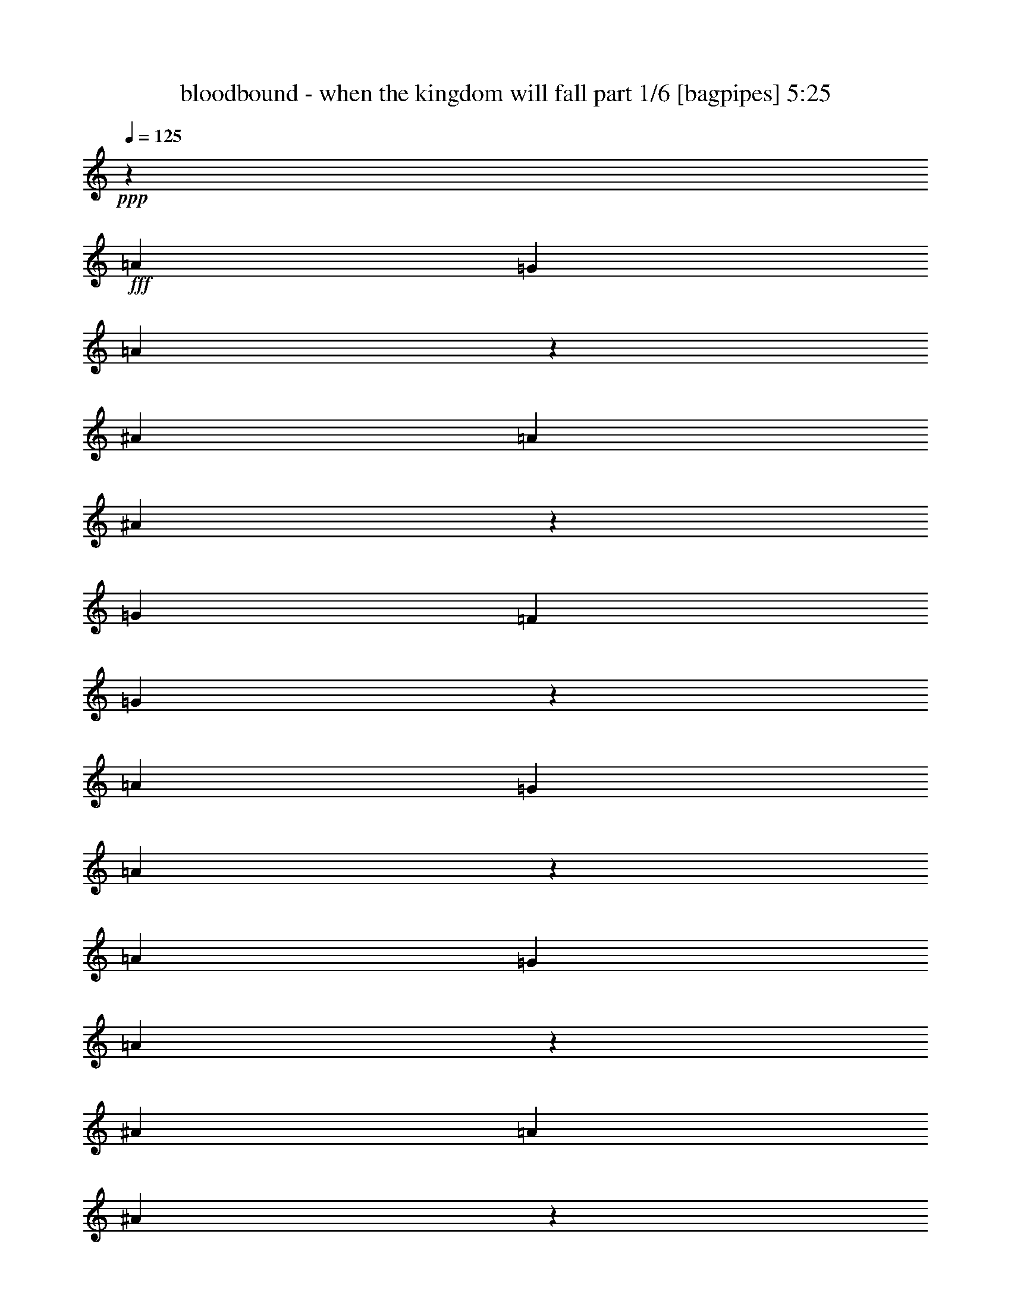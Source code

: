 % Produced with Bruzo's Transcoding Environment
% Transcribed by  Bruzo

X:1
T:  bloodbound - when the kingdom will fall part 1/6 [bagpipes] 5:25
Z: Transcribed with BruTE 64
L: 1/4
Q: 125
K: C
+ppp+
z1701/544
+fff+
[=A3439/9520]
[=G3141/9520]
[=A371/544]
z381/544
[^A3439/9520]
[=A6877/19040]
[^A191/272]
z185/272
[=G6283/19040]
[=F6877/19040]
[=G47/68]
z47/68
[=A3439/9520]
[=G3141/9520]
[=A185/272]
z1903/544
[=A3439/9520]
[=G3141/9520]
[=A373/544]
z379/544
[^A3439/9520]
[=A3141/9520]
[^A401/544]
z23/34
[=G6283/19040]
[=F6877/19040]
[=G375/136]
z1901/544
[=A6283/19040]
[=G6877/19040]
[=A375/544]
z377/544
[^A3439/9520]
[=A3141/9520]
[^A369/544]
z25/34
[=G6283/19040]
[=F6877/19040]
[=G95/136]
z93/136
[=A6283/19040]
[=G6877/19040]
[=A47/68]
[=F3439/9520]
[=E3141/9520]
[=F47/68]
[=G3439/9520]
[=F3141/9520]
[=G25/34]
z369/544
[=A6283/19040]
[=G6877/19040]
[=A377/544]
z375/544
[^A3439/9520]
[=A3141/9520]
[^A371/544]
z381/544
[=G3439/9520]
[=F6877/19040]
[=G47/17]
z8
z8
z8
z8
z8
z8
z8
z8
z55/8
[=D47/68]
[=F3439/9520]
[=E9721/9520]
[=C575/272]
z747/544
[=D47/68]
[=F3439/9520]
[=G9721/9520]
[=F3439/9520]
[=E20037/19040]
[=F6283/19040]
[=D20177/19040]
z93/136
[=D47/68]
[=E3439/9520]
[=F9721/9520]
[=C47/34]
[=D393/544]
[=D1503/544]
z1137/272
[=F47/68]
[=F6283/19040]
[=E20037/19040]
[=F35/17]
z777/544
[=A47/68]
[=A6283/19040]
[=G20037/19040]
[=F3439/9520]
[=E9721/9520]
[=F3439/9520]
[=D13177/19040]
z143/136
[=D47/68]
[=E6283/19040]
[=F20037/19040]
[=E47/34]
[=F47/68]
[=F381/136]
z1125/544
[=E3439/9520]
[=E3141/9520]
[=F47/68]
[=F3439/9520]
[=F20037/19040]
[=E6283/19040]
[=F6877/19040]
[=G6283/19040]
[=F6877/19040]
[=G47/34]
[=D3439/9520]
[=D3141/9520]
[=E47/68]
[=E3439/9520]
[=F20037/19040]
[=E47/68]
[=D141/68]
[=D3439/9520]
[=E3141/9520]
[=F47/68]
[=E3439/9520]
[=D20317/19040]
z23/34
[=F47/68]
[=E6283/19040]
[=D20037/19040]
[=F47/68]
[=A569/136]
z1125/544
[=A3439/9520]
[=G3141/9520]
[=A369/544]
z25/34
[^A6283/19040]
[=A6877/19040]
[^A95/136]
z93/136
[=G6283/19040]
[=F6877/19040]
[=G11/16]
z189/272
[=A3439/9520]
[=G3141/9520]
[=A23/34]
z1905/544
[=A3439/9520]
[=G3141/9520]
[=A371/544]
z381/544
[^A3439/9520]
[=A6877/19040]
[^A191/272]
z185/272
[=G6283/19040]
[=F6877/19040]
[=G749/272]
z1903/544
[=A3439/9520]
[=G3141/9520]
[=A373/544]
z379/544
[^A3439/9520]
[=A3141/9520]
[^A401/544]
z23/34
[=G6283/19040]
[=F6877/19040]
[=G189/272]
z11/16
[=A3439/9520]
[=G3141/9520]
[=A47/68]
[=F3439/9520]
[=E3141/9520]
[=F47/68]
[=G3439/9520]
[=F6877/19040]
[=G381/544]
z371/544
[=A6283/19040]
[=G6877/19040]
[=A375/544]
z377/544
[^A3439/9520]
[=A3141/9520]
[^A369/544]
z25/34
[=G6283/19040]
[=F6877/19040]
[=G751/272]
z565/272
[=E3439/9520]
[=E6877/19040]
[=F47/34]
[=F47/34]
[=F47/34]
[=D769/544]
[=E47/17]
z47/68
[=A3439/9520]
[=A3141/9520]
[=A47/68]
[=G3439/9520]
[=F3141/9520]
[=A387/272]
z61/8
[=F3439/9520]
[=G3141/9520]
[=A47/68]
[=G3439/9520]
[=F3141/9520]
[=D381/136]
z8
z463/272
[=D393/544]
[=F6283/19040]
[=E20037/19040]
[=C1125/544]
z755/544
[=D393/544]
[=F6283/19040]
[=G20037/19040]
[=F6283/19040]
[=E20037/19040]
[=F3439/9520]
[=D1669/2380]
z275/272
[=D47/68]
[=E3439/9520]
[=F20037/19040]
[=C47/34]
[=D47/68]
[=D1529/544]
z281/68
[=F47/68]
[=F3439/9520]
[=E20037/19040]
[=F1129/544]
z751/544
[=A47/68]
[=A3439/9520]
[=G20037/19040]
[=F6283/19040]
[=E20037/19040]
[=F6283/19040]
[=D12897/19040]
z145/136
[=D47/68]
[=E3439/9520]
[=F9721/9520]
[=E769/544]
[=F47/68]
[=F1499/544]
z575/272
[=E6283/19040]
[=E6877/19040]
[=F47/68]
[=F6283/19040]
[=F20037/19040]
[=E3439/9520]
[=F3141/9520]
[=G3439/9520]
[=F3141/9520]
[=G769/544]
[=D6283/19040]
[=D6877/19040]
[=E47/68]
[=E6283/19040]
[=F20037/19040]
[=E47/68]
[=D1145/544]
[=D6283/19040]
[=E6877/19040]
[=F47/68]
[=E6283/19040]
[=D20037/19040]
z47/68
[=F47/68]
[=E3439/9520]
[=D9721/9520]
[=F393/544]
[=A2251/544]
z575/272
[=A6283/19040]
[=G6877/19040]
[=A189/272]
z11/16
[^A3439/9520]
[=A3141/9520]
[^A93/136]
z95/136
[=G3439/9520]
[=F3141/9520]
[=G25/34]
z369/544
[=A6283/19040]
[=G6877/19040]
[=A377/544]
z237/68
[=A6283/19040]
[=G6877/19040]
[=A95/136]
z93/136
[^A6283/19040]
[=A6877/19040]
[^A11/16]
z189/272
[=G3439/9520]
[=F3141/9520]
[=G381/136]
z1877/544
[=A3439/9520]
[=G6877/19040]
[=A191/272]
z185/272
[^A6283/19040]
[=A6877/19040]
[^A47/68]
z47/68
[=G3439/9520]
[=F3141/9520]
[=G185/272]
z191/272
[=A3439/9520]
[=G6877/19040]
[=A47/68]
[=F6283/19040]
[=E6877/19040]
[=F47/68]
[=G3439/9520]
[=F3141/9520]
[=G373/544]
z379/544
[=A3439/9520]
[=G3141/9520]
[=A401/544]
z23/34
[^A6283/19040]
[=A6877/19040]
[^A189/272]
z11/16
[=G3439/9520]
[=F3141/9520]
[=G191/68]
z1121/544
[=E3439/9520]
[=E3141/9520]
[=F47/34]
[=F769/544]
[=F47/34]
[=D47/34]
[=E11/4]
z401/544
[=A6283/19040]
[=A6877/19040]
[=A47/68]
[=G6283/19040]
[=F6877/19040]
[=A749/544]
z1039/136
[=F3439/9520]
[=G6877/19040]
[=A47/68]
[=G6283/19040]
[=F6877/19040]
[=D1499/544]
z8
z8
z8
z8
z8
z8
z3767/544
[=G6283/19040]
[=A6877/19040]
[^A19443/19040]
[=A20037/19040]
[=G47/68]
[=A507/544]
[^A507/544]
[=A507/544]
[=G751/272]
z565/272
[=G3439/9520]
[=A6877/19040]
[^A19443/19040]
[=A20037/19040]
[=G47/68]
[=A1521/544]
[=G47/17]
z141/68
[=G3439/9520]
[=A3141/9520]
[^A10019/9520]
[=c20037/19040]
[^A47/68]
[=A507/544]
[^A507/544]
[=A245/272]
[=G507/544]
[=F507/544]
[=E507/544]
[=D47/17]
[^A769/544]
[=A47/34]
[=G2281/544]
z35/17
[=A6283/19040]
[=G6877/19040]
[=A11/16]
z189/272
[^A3439/9520]
[=A3141/9520]
[^A23/34]
z401/544
[=G6283/19040]
[=F6877/19040]
[=G379/544]
z373/544
[=A3439/9520]
[=G3141/9520]
[=A373/544]
z475/136
[=A6283/19040]
[=G6877/19040]
[=A47/68]
z47/68
[^A3439/9520]
[=A3141/9520]
[^A185/272]
z191/272
[=G3439/9520]
[=F6877/19040]
[=G1503/544]
z949/272
[=A6283/19040]
[=G6877/19040]
[=A189/272]
z11/16
[^A3439/9520]
[=A3141/9520]
[^A93/136]
z95/136
[=G3439/9520]
[=F3141/9520]
[=G25/34]
z369/544
[=A6283/19040]
[=G6877/19040]
[=A47/68]
[=F3439/9520]
[=E3141/9520]
[=F47/68]
[=G3439/9520]
[=F3141/9520]
[=G369/544]
z25/34
[=A6283/19040]
[=G6877/19040]
[=A95/136]
z93/136
[^A6283/19040]
[=A6877/19040]
[^A11/16]
z189/272
[=G3439/9520]
[=F3141/9520]
[=G381/136]
z1877/544
[=A3439/9520]
[=G6877/19040]
[=A191/272]
z185/272
[^A6283/19040]
[=A6877/19040]
[^A47/68]
z47/68
[=G3439/9520]
[=F3141/9520]
[=G185/272]
z191/272
[=A3439/9520]
[=G6877/19040]
[=A381/544]
z1875/544
[=A3439/9520]
[=G3141/9520]
[=A401/544]
z23/34
[^A6283/19040]
[=A6877/19040]
[^A189/272]
z11/16
[=G3439/9520]
[=F3141/9520]
[=G191/68]
z1873/544
[=A3439/9520]
[=G3141/9520]
[=A369/544]
z25/34
[^A6283/19040]
[=A6877/19040]
[^A95/136]
z93/136
[=G6283/19040]
[=F6877/19040]
[=G11/16]
z189/272
[=A3439/9520]
[=G3141/9520]
[=A47/68]
[=F3439/9520]
[=E6877/19040]
[=F47/68]
[=G6283/19040]
[=F6877/19040]
[=G377/544]
z375/544
[=A3439/9520]
[=G3141/9520]
[=A371/544]
z381/544
[^A3439/9520]
[=A6877/19040]
[^A191/272]
z185/272
[=G6283/19040]
[=F6877/19040]
[=G749/272]
z1151/544
[=E6283/19040]
[=E6877/19040]
[=F47/34]
[=F47/34]
[=F769/544]
[=A47/34]
[=G375/136]
z1149/544
[=E6283/19040]
[=E6877/19040]
[=F47/34]
[=F47/34]
[=F47/34]
[=D769/544]
[=E751/272]
z189/272
[=F3439/9520]
[=G3141/9520]
[=A47/68]
[=G3439/9520]
[=F6877/19040]
[=D1503/544]
z1701/272
[=F3439/9520]
[=G3141/9520]
[=A47/68]
[=G3439/9520]
[=G3141/9520]
[=A1509/272]
z8
z8
z8
z8
z8
z8
z8
z8
z1

X:2
T:  bloodbound - when the kingdom will fall part 2/6 [horn] 5:25
Z: Transcribed with BruTE 64
L: 1/4
Q: 125
K: C
+ppp+
z1701/544
+ff+
[=A3439/9520]
[=G3141/9520]
[=A371/544]
z381/544
[^A3439/9520]
[=A6877/19040]
[^A191/272]
z185/272
[=G6283/19040]
[=F6877/19040]
[=G47/68]
z47/68
[=A3439/9520]
[=G3141/9520]
[=A185/272]
z1903/544
[=A3439/9520]
[=G3141/9520]
[=A373/544]
z379/544
[^A3439/9520]
[=A3141/9520]
[^A401/544]
z23/34
[=G6283/19040]
[=F6877/19040]
[=G375/136]
z1901/544
[=A6283/19040]
[=G6877/19040]
[=A375/544]
z377/544
[^A3439/9520]
[=A3141/9520]
[^A369/544]
z25/34
[=G6283/19040]
[=F6877/19040]
[=G95/136]
z93/136
[=A6283/19040]
[=G6877/19040]
[=A47/68]
[=F3439/9520]
[=E3141/9520]
[=F47/68]
[=G3439/9520]
[=F3141/9520]
[=G25/34]
z369/544
[=A6283/19040]
[=G6877/19040]
[=A377/544]
z375/544
[^A3439/9520]
[=A3141/9520]
[^A371/544]
z381/544
[=G3439/9520]
[=F6877/19040]
[=G47/17]
z47/17
[=D393/544]
[=A6283/19040]
[=G6877/19040]
[=A47/68]
[=D47/68]
[^A3439/9520]
[=A3141/9520]
[^A47/68]
[=D47/68]
[=G3439/9520]
[=F3141/9520]
[=G393/544]
[=D47/68]
[=A6283/19040]
[=G6877/19040]
[=A47/68]
[=F6283/19040]
[=E6877/19040]
[=F47/68]
[=G3439/9520]
[=F3141/9520]
[=G47/68]
[=D47/68]
[=A3439/9520]
[=G6877/19040]
[=A47/68]
[=D47/68]
[^A6283/19040]
[=A6877/19040]
[^A47/68]
[=D47/68]
[=G3439/9520]
[=F3141/9520]
[=G1521/544]
[=A47/34]
[=G47/34]
[=D47/68]
[=A3439/9520]
[=G3141/9520]
[=A393/544]
[=D47/68]
[^A6283/19040]
[=A6877/19040]
[^A47/68]
[=D47/68]
[=G3439/9520]
[=F3141/9520]
[=G47/68]
[=D47/68]
[=A3439/9520]
[=G6877/19040]
[=A47/68]
[=F6283/19040]
[=E6877/19040]
[=F47/68]
[=G6283/19040]
[=F6877/19040]
[=G47/68]
[=D47/68]
[=A3439/9520]
[=G3141/9520]
[=A47/68]
[=D393/544]
[^A6283/19040]
[=A6877/19040]
[^A47/68]
[=D47/68]
[=G3439/9520]
[=F3141/9520]
[=G1529/544]
z8
z8
z8
z8
z8
z8
z8
z8
z8
z8
z4533/19040
[=E3141/9520]
[=F47/68]
[=E199/544]
z473/272
[=F47/68]
[=E87/272]
z3979/544
[=D47/68]
[=A3439/9520]
[=G3141/9520]
[=A47/68]
[=D393/544]
[^A6283/19040]
[=A6877/19040]
[^A47/68]
[=D47/68]
[=G6283/19040]
[=F6877/19040]
[=G47/68]
[=D47/68]
[=A3439/9520]
[=G3141/9520]
[=A47/68]
[=F3439/9520]
[=E6877/19040]
[=F47/68]
[=G6283/19040]
[=F6877/19040]
[=G47/68]
[=D47/68]
[=A3439/9520]
[=G3141/9520]
[=A47/68]
[=D47/68]
[^A3439/9520]
[=A6877/19040]
[^A47/68]
[=D47/68]
[=G6283/19040]
[=F6877/19040]
[=G47/17]
[=A769/544]
[=G47/34]
[=D47/68]
[=A3439/9520]
[=G3141/9520]
[=A47/68]
[=D47/68]
[^A3439/9520]
[=A3141/9520]
[^A393/544]
[=D47/68]
[=G6283/19040]
[=F6877/19040]
[=G47/68]
[=D47/68]
[=A3439/9520]
[=G3141/9520]
[=A47/68]
[=F3439/9520]
[=E3141/9520]
[=F47/68]
[=G3439/9520]
[=F6877/19040]
[=G47/68]
[=D47/68]
[=A6283/19040]
[=G6877/19040]
[=A47/68]
[=D47/68]
[^A3439/9520]
[=A3141/9520]
[^A47/68]
[=D393/544]
[=G6283/19040]
[=F6877/19040]
[=G751/272]
z8
z801/136
[=D393/544]
[=A6283/19040]
[=G6877/19040]
[=A47/68]
[=D47/68]
[^A3439/9520]
[=A3141/9520]
[^A47/68]
[=D47/68]
[=G3439/9520]
[=F3141/9520]
[=G393/544]
[=D47/68]
[=A6283/19040]
[=G6877/19040]
[=A47/68]
[=F6283/19040]
[=E6877/19040]
[=F47/68]
[=G3439/9520]
[=F3141/9520]
[=G47/68]
[=D47/68]
[=A3439/9520]
[=G6877/19040]
[=A47/68]
[=D47/68]
[^A6283/19040]
[=A6877/19040]
[^A47/68]
[=D47/68]
[=G3439/9520]
[=F6107/19040]
z8
z8
z8
z8
z8
z8
z8
z91683/19040
[=E6877/19040]
[=F47/68]
[=E87/272]
z477/272
[=F47/68]
[=E25/68]
z1985/272
[=D47/68]
[=A6283/19040]
[=G6877/19040]
[=A47/68]
[=D47/68]
[^A3439/9520]
[=A3141/9520]
[^A47/68]
[=D47/68]
[=G3439/9520]
[=F3141/9520]
[=G393/544]
[=D47/68]
[=A6283/19040]
[=G6877/19040]
[=A47/68]
[=F3439/9520]
[=E3141/9520]
[=F47/68]
[=G3439/9520]
[=F3141/9520]
[=G47/68]
[=D393/544]
[=A6283/19040]
[=G6877/19040]
[=A47/68]
[=D47/68]
[^A6283/19040]
[=A6877/19040]
[^A47/68]
[=D47/68]
[=G3439/9520]
[=F3141/9520]
[=G1521/544]
[=A47/34]
[=G47/34]
[=D47/68]
[=A3439/9520]
[=G6877/19040]
[=A47/68]
[=D47/68]
[^A6283/19040]
[=A6877/19040]
[^A47/68]
[=D47/68]
[=G3439/9520]
[=F3141/9520]
[=G47/68]
[=D47/68]
[=A3439/9520]
[=G6877/19040]
[=A47/68]
[=F6283/19040]
[=E6877/19040]
[=F47/68]
[=G3439/9520]
[=F3141/9520]
[=G47/68]
[=D47/68]
[=A3439/9520]
[=G3141/9520]
[=A393/544]
[=D47/68]
[^A6283/19040]
[=A6877/19040]
[^A47/68]
[=D47/68]
[=G3439/9520]
[=F3141/9520]
[=G191/68]
z8
z3195/544
[=D47/68]
[=A3439/9520]
[=G3141/9520]
[=A47/68]
[=D47/68]
[^A3439/9520]
[=A6877/19040]
[^A47/68]
[=D47/68]
[=G6283/19040]
[=F6877/19040]
[=G47/68]
[=D47/68]
[=A3439/9520]
[=G3141/9520]
[=A47/68]
[=F3439/9520]
[=E3141/9520]
[=F393/544]
[=G6283/19040]
[=F6877/19040]
[=G47/68]
[=D47/68]
[=A3439/9520]
[=G3141/9520]
[=A47/68]
[=D47/68]
[^A3439/9520]
[=A3141/9520]
[^A393/544]
[=D47/68]
[=G6283/19040]
[=F6877/19040]
[=G47/17]
[=d47/34]
[=e769/544]
[=f507/544]
[=f245/272]
[=f507/544]
[=g507/544]
[=f507/544]
[=e507/544]
[=d47/17]
[=d47/34]
[=e769/544]
[=f245/272]
[=f507/544]
[=f507/544]
[=e507/544]
[=d507/544]
[=c57/272]
[=d131/544]
[=c131/272]
[=A47/34]
[=d47/34]
[=d47/34]
[=c47/34]
[=d1145/544]
[=c6283/19040]
[=d6877/19040]
[=e141/68]
[=d3439/9520]
[=e3141/9520]
[=f769/544]
[=e47/68]
[=e57/272]
[=f131/544]
[=e131/544]
[=d47/17]
[=c1145/544]
[=f47/68]
[=f141/68]
[=g47/68]
[=g3021/544]
z8
z8
z8
z8
z8
z705/136
[=A6283/19040]
[=G6877/19040]
[=A11/16]
z189/272
[^A3439/9520]
[=A3141/9520]
[^A23/34]
z401/544
[=G6283/19040]
[=F6877/19040]
[=G379/544]
z373/544
[=A3439/9520]
[=G3141/9520]
[=A373/544]
z475/136
[=A6283/19040]
[=G6877/19040]
[=A47/68]
z47/68
[^A3439/9520]
[=A3141/9520]
[^A185/272]
z191/272
[=G3439/9520]
[=F6877/19040]
[=G1503/544]
z949/272
[=A6283/19040]
[=G6877/19040]
[=A189/272]
z11/16
[^A3439/9520]
[=A3141/9520]
[^A93/136]
z95/136
[=G3439/9520]
[=F3141/9520]
[=G25/34]
z369/544
[=A6283/19040]
[=G6877/19040]
[=A47/68]
[=F3439/9520]
[=E3141/9520]
[=F47/68]
[=G3439/9520]
[=F3141/9520]
[=G369/544]
z25/34
[=A6283/19040]
[=G6877/19040]
[=A95/136]
z93/136
[^A6283/19040]
[=A6877/19040]
[^A11/16]
z189/272
[=G3439/9520]
[=F3141/9520]
[=G381/136]
z1501/544
[=D47/68]
[=A3439/9520]
[=G6877/19040]
[=A47/68]
[=D47/68]
[^A6283/19040]
[=A6877/19040]
[^A47/68]
[=D47/68]
[=G3439/9520]
[=F3141/9520]
[=G47/68]
[=D47/68]
[=A3439/9520]
[=G6877/19040]
[=A47/68]
[=F6283/19040]
[=E6877/19040]
[=F47/68]
[=G3439/9520]
[=F3141/9520]
[=G47/68]
[=D47/68]
[=A3439/9520]
[=G3141/9520]
[=A393/544]
[=D47/68]
[^A6283/19040]
[=A6877/19040]
[^A47/68]
[=D47/68]
[=G3439/9520]
[=F3141/9520]
[=G1521/544]
[=A47/34]
[=G47/34]
[=D47/68]
[=A3439/9520]
[=G3141/9520]
[=A47/68]
[=D393/544]
[^A6283/19040]
[=A6877/19040]
[^A47/68]
[=D47/68]
[=G6283/19040]
[=F6877/19040]
[=G47/68]
[=D47/68]
[=A3439/9520]
[=G3141/9520]
[=A47/68]
[=F3439/9520]
[=E6877/19040]
[=F47/68]
[=G6283/19040]
[=F6877/19040]
[=G47/68]
[=D47/68]
[=A3439/9520]
[=G3141/9520]
[=A47/68]
[=D47/68]
[^A3439/9520]
[=A6877/19040]
[^A47/68]
[=D47/68]
[=G6283/19040]
[=F6877/19040]
[=G749/272]
z8
z8
z8
z571/544
[=D47/68]
[=A6283/19040]
[=G6877/19040]
[=A47/68]
[=D47/68]
[^A3439/9520]
[=A3141/9520]
[^A47/68]
[=D47/68]
[=G3439/9520]
[=F6877/19040]
[=G47/68]
[=D47/68]
[=A6283/19040]
[=G6877/19040]
[=A47/68]
[=F3439/9520]
[=E3141/9520]
[=F47/68]
[=G3439/9520]
[=F3141/9520]
[=G47/68]
[=D393/544]
[=A6283/19040]
[=G6877/19040]
[=A47/68]
[=D47/68]
[^A3439/9520]
[=A3141/9520]
[^A47/68]
[=D47/68]
[=G3439/9520]
[=F3141/9520]
[=G1521/544]
[=d47/34]
[=e47/34]
[=f507/544]
[=f507/544]
[=f507/544]
[=g507/544]
[=f245/272]
[=e507/544]
[=d1521/544]
[=d47/34]
[=e47/34]
[=f507/544]
[=f507/544]
[=f507/544]
[=e507/544]
[=d245/272]
[=c131/544]
[=d131/544]
[=c245/544]
[=A47/34]
[=d769/544]
[=d47/34]
[=c47/34]
[=d141/68]
[=c3439/9520]
[=d6877/19040]
[=e141/68]
[=d3439/9520]
[=e3141/9520]
[=f47/34]
[=e47/68]
[=e131/544]
[=f131/544]
[=e131/544]
[=d47/17]
[=c141/68]
[=f47/68]
[=f1145/544]
[=g47/68]
[=g47/17]
[=f769/544]
[=e47/34]
[=f757/136]
z8
z11/8

X:3
T:  bloodbound - when the kingdom will fall part 3/6 [clarinet] 5:25
Z: Transcribed with BruTE 64
L: 1/4
Q: 125
K: C
+ppp+
z8
z8
z100/17
+fff+
[=F,47/34=A,47/34=D47/34]
[=G,769/544=C769/544=E769/544]
[=A,11/16-=D11/16=F11/16]
+ppp+
[=A,379/544]
z118/17
+fff+
[=F,47/34=A,47/34=D47/34]
[=G,769/544=C769/544=E769/544]
[=D381/544=F381/544=A381/544]
z61/8
[=F,47/34=A,47/34=D47/34]
[=G,47/34=C47/34=E47/34]
[=A,3/4-=D3/4=F3/4]
+ppp+
[=A,183/272]
z943/136
+fff+
[=F,47/34=A,47/34=D47/34]
[=G,47/34=C47/34=E47/34]
[=A,23/34=D23/34=F23/34=A23/34]
z2089/272
[=F,47/34=A,47/34=D47/34]
[=G,47/34=C47/34=E47/34]
[=A,185/272=D185/272=F185/272=A185/272]
z261/34
[=F,47/34=A,47/34=D47/34]
[=G,47/34=C47/34=E47/34]
[=A,93/136=D93/136=F93/136=A93/136]
z8
z8
z375/544
[=A,373/544=D373/544=F373/544=A373/544]
z379/544
[=G,369/544=C369/544=E369/544=G369/544]
z25/34
[=F,191/272=A,191/272=D191/272]
z185/272
[=G,47/68=C47/68=E47/68=G47/68]
[=A,8-=D8-=F8-]
+ppp+
[=A,851/272=D851/272=F851/272]
z8
z8
z1871/544
+fff+
[=F,47/34=A,47/34=D47/34]
[=G,769/544=C769/544=E769/544]
[=A,191/272=D191/272=F191/272]
z8
z8
z1493/544
[=F,47/34=A,47/34=D47/34]
[=G,747/544=C747/544=E747/544]
z8
z8
z3401/544
[=A,373/544=D373/544=F373/544]
z1039/136
[=F,769/544=A,769/544=D769/544]
[=G,47/34=C47/34=E47/34]
[=A,375/544=D375/544=F375/544=A375/544]
z2077/272
[=F,769/544=A,769/544=D769/544]
[=G,47/34=C47/34=E47/34]
[=A,377/544=D377/544=F377/544=A377/544]
z519/68
[=F,47/34=A,47/34=D47/34]
[=G,769/544=C769/544=E769/544]
[=A,379/544=D379/544=F379/544=A379/544]
z8
z8
z375/68
[=A,25/34=D25/34=F25/34=A25/34]
z2073/272
[=F,47/34=A,47/34=D47/34]
[=G,47/34=C47/34=E47/34]
[=A,23/34=D23/34=F23/34=A23/34]
z8
z8
z8
z1611/272
[=F,47/34=A,47/34=D47/34]
[=G,47/34=C47/34=E47/34]
[=A,11/16=D11/16=F11/16]
z8
z8
z1501/544
[=F,769/544=A,769/544=D769/544]
[=G,189/136=C189/136=E189/136]
z8
z8
z106/17
[=A,191/272=D191/272=F191/272]
z4147/544
[=F,47/34=A,47/34=D47/34]
[=G,47/34=C47/34=E47/34]
[=A,401/544=D401/544=F401/544=A401/544]
z4145/544
[=F,47/34=A,47/34=D47/34]
[=G,47/34=C47/34=E47/34]
[=A,369/544=D369/544=F369/544=A369/544]
z4177/544
[=F,47/34=A,47/34=D47/34]
[=G,47/34=C47/34=E47/34]
[=A,371/544=D371/544=F371/544=A371/544]
z8
z8
z3025/544
[=A,375/544=D375/544=F375/544]
z2077/272
[=F,769/544=A,769/544=D769/544]
[=G,47/34=C47/34=E47/34]
[=A,377/544=D377/544=F377/544]
z519/68
[=F,47/34^A,47/34=D47/34]
[=G,769/544=C769/544=E769/544]
[=A,47/17=C47/17=F47/17]
[=C1521/544=E1521/544=G1521/544]
[=A,47/17=D47/17=F47/17]
[=A,47/34=D47/34=F47/34]
[=C769/544=E769/544=G769/544]
[^A,47/17=D47/17=F47/17]
[=C1521/544=E1521/544=G1521/544]
[=A,47/17=D47/17=F47/17]
[=A,47/34=D47/34=F47/34]
[=C47/34=E47/34=G47/34]
[^A,1521/544=D1521/544=F1521/544]
[=C47/17=E47/17=G47/17]
[=A,769/544=D769/544=F769/544]
[=C47/34=E47/34=G47/34]
[^A,47/17=D47/17=F47/17]
[=A,3025/544=C3025/544=F3025/544]
[=C3021/544=E3021/544=G3021/544]
z8
z8
z8
z8
z8
z8
z8
z4319/544
[=F,47/34=A,47/34=D47/34]
[=G,769/544=C769/544=E769/544]
[=A,11/16-=D11/16=F11/16]
+ppp+
[=A,191/272]
z3773/544
+fff+
[=F,47/34=A,47/34=D47/34]
[=G,47/34=C47/34=E47/34]
[=D401/544=F401/544=A401/544]
z4145/544
[=F,47/34=A,47/34=D47/34]
[=G,47/34=C47/34=E47/34]
[=A,11/16-=D11/16=F11/16]
+ppp+
[=A,403/544]
z3769/544
+fff+
[=F,47/34=A,47/34=D47/34]
[=G,47/34=C47/34=E47/34]
[=A,371/544=D371/544=F371/544=A371/544]
z4175/544
[=F,47/34=A,47/34=D47/34]
[=G,47/34=C47/34=E47/34]
[=A,373/544=D373/544=F373/544=A373/544]
z1039/136
[=F,769/544=A,769/544=D769/544]
[=G,47/34=C47/34=E47/34]
[=A,375/544=D375/544=F375/544=A375/544]
z8
z8
z8
z8
z367/544
[=A,381/544=D381/544=F381/544]
z61/8
[=F,47/34=A,47/34=D47/34]
[=G,47/34=C47/34=E47/34]
[=A,25/34=D25/34=F25/34=A25/34]
z2073/272
[=F,47/34^A,47/34=D47/34]
[=G,47/34=C47/34=E47/34]
[=A,1521/544=C1521/544=F1521/544]
[=C47/17=E47/17=G47/17]
[=A,1521/544=D1521/544=F1521/544]
[=A,47/34=D47/34=F47/34]
[=C47/34=E47/34=G47/34]
[^A,1521/544=D1521/544=F1521/544]
[=C47/17=E47/17=G47/17]
[=A,1521/544=D1521/544=F1521/544]
[=A,47/34=D47/34=F47/34]
[=C47/34=E47/34=G47/34]
[^A,1521/544=D1521/544=F1521/544]
[=C47/17=E47/17=G47/17]
[=A,47/34=D47/34=F47/34]
[=C769/544=E769/544=G769/544]
[^A,47/17=D47/17=F47/17]
[=A,3025/544=C3025/544=F3025/544]
[=C47/17=E47/17=G47/17]
[=A,769/544=C769/544=F769/544]
[=G,47/34=C47/34=E47/34]
[=A,757/136=C757/136=F757/136]
z8
z11/8

X:4
T:  bloodbound - when the kingdom will fall part 4/6 [flute] 5:25
Z: Transcribed with BruTE 64
L: 1/4
Q: 125
K: C
+ppp+
z1701/544
+ff+
[=A,3439/9520]
[=G,3141/9520]
[=A,371/544]
z381/544
[^A,3439/9520]
[=A,6877/19040]
[^A,191/272]
z185/272
[=G,6283/19040]
[=F,6877/19040]
[=G,47/68]
z47/68
[=A,3439/9520]
[=G,3141/9520]
[=A,185/272]
z1903/544
[=A,3439/9520]
[=G,3141/9520]
[=A,373/544]
z379/544
[^A,3439/9520]
[=A,3141/9520]
[^A,401/544]
z23/34
[=G,6283/19040]
[=F,6877/19040]
[=G,47/17]
[=A,47/34]
[=G,387/272]
z371/544
[=A,6283/19040]
[=G,6877/19040]
[=A,375/544]
z377/544
[^A,3439/9520]
[=A,3141/9520]
[^A,369/544]
z25/34
[=G,6283/19040]
[=F,6877/19040]
[=G,95/136]
z93/136
[=A,6283/19040]
[=G,6877/19040]
[=A,47/68]
[=F,3439/9520]
[=E,3141/9520]
[=F,47/68]
[=G,3439/9520]
[=F,3141/9520]
[=G,25/34]
z369/544
[=A,6283/19040]
[=G,6877/19040]
[=A,377/544]
z375/544
[^A,3439/9520]
[=A,3141/9520]
[^A,371/544]
z381/544
[=G,3439/9520]
[=F,6877/19040]
[=G,47/17]
[=A,47/34]
[=G,47/34]
[=D,393/544]
[=A,6283/19040]
[=G,6877/19040]
[=A,47/68]
[=D,47/68]
[^A,3439/9520]
[=A,3141/9520]
[^A,47/68]
[=D,47/68]
[=G,3439/9520]
[=F,3141/9520]
[=G,393/544]
[=D,47/68]
[=A,6283/19040]
[=G,6877/19040]
[=A,47/68]
[=F,6283/19040]
[=E,6877/19040]
[=F,47/68]
[=G,3439/9520]
[=F,3141/9520]
[=G,47/68]
[=D,47/68]
[=A,3439/9520]
[=G,6877/19040]
[=A,47/68]
[=D,47/68]
[^A,6283/19040]
[=A,6877/19040]
[^A,47/68]
[=D,47/68]
[=G,3439/9520]
[=F,3141/9520]
[=G,1521/544]
[=A,47/34]
[=G,47/34]
[=D,47/68]
[=A,3439/9520]
[=G,3141/9520]
[=A,393/544]
[=D,47/68]
[^A,6283/19040]
[=A,6877/19040]
[^A,47/68]
[=D,47/68]
[=G,3439/9520]
[=F,3141/9520]
[=G,47/68]
[=D,47/68]
[=A,3439/9520]
[=G,6877/19040]
[=A,47/68]
[=F,6283/19040]
[=E,6877/19040]
[=F,47/68]
[=G,6283/19040]
[=F,6877/19040]
[=G,47/68]
[=D,47/68]
[=A,3439/9520]
[=G,3141/9520]
[=A,47/68]
[=D,393/544]
[^A,6283/19040]
[=A,6877/19040]
[^A,47/68]
[=D,47/68]
[=G,3439/9520]
[=F,3141/9520]
[=C,1521/544=G,1521/544]
[=A,47/68]
[=G,47/68]
[=F,47/34]
+f+
[=E,89/16=A,89/16]
z375/544
+ff+
[=A,3439/9520]
[=A,3141/9520]
[=A,201/544]
z175/544
[=G,3439/9520]
[=G,3141/9520]
[=G,197/544]
z49/136
[=F,6283/19040]
[=F,6877/19040]
[=F,47/68]
[=E,47/68]
+f+
[=D,8-=A,8-]
+ppp+
[=D,8-=A,8-]
[=D,8-=A,8-]
[=D,137/136=A,137/136]
+f+
[=C,1521/544=G,1521/544]
[=F,47/17^A,47/17]
[=F,47/34=A,47/34]
[=E,769/544=G,769/544]
[=D,8-=A,8-]
+ppp+
[=D,1601/272=A,1601/272]
+f+
[=C,47/17=G,47/17]
[=F,1521/544^A,1521/544]
[=F,47/34=A,47/34]
[=E,47/34=G,47/34]
[=F,1521/544^A,1521/544]
[=D,47/17=G,47/17]
[=C,1521/544=E,1521/544]
[=D,47/17=A,47/17]
[=F,1521/544^A,1521/544]
[=D,47/17=G,47/17]
[=E,3025/544=A,3025/544]
+ff+
[=D,47/68]
[=A,3439/9520]
[=G,3141/9520]
[=A,47/68]
[=D,393/544]
[^A,6283/19040]
[=A,6877/19040]
[^A,47/68]
[=D,47/68]
[=G,6283/19040]
[=F,6877/19040]
[=G,47/68]
[=D,47/68]
[=A,3439/9520]
[=G,3141/9520]
[=A,47/68]
[=F,3439/9520]
[=E,6877/19040]
[=F,47/68]
[=G,6283/19040]
[=F,6877/19040]
[=G,47/68]
[=D,47/68]
[=A,3439/9520]
[=G,3141/9520]
[=A,47/68]
[=D,47/68]
[^A,3439/9520]
[=A,6877/19040]
[^A,47/68]
[=D,47/68]
[=G,6283/19040]
[=F,6877/19040]
[=G,47/17]
[=A,769/544]
[=G,47/34]
[=D,47/68]
[=A,3439/9520]
[=G,3141/9520]
[=A,47/68]
[=D,47/68]
[^A,3439/9520]
[=A,3141/9520]
[^A,393/544]
[=D,47/68]
[=G,6283/19040]
[=F,6877/19040]
[=G,47/68]
[=D,47/68]
[=A,3439/9520]
[=G,3141/9520]
[=A,47/68]
[=F,3439/9520]
[=E,3141/9520]
[=F,47/68]
[=G,3439/9520]
[=F,6877/19040]
[=G,47/68]
[=D,47/68]
[=A,6283/19040]
[=G,6877/19040]
[=A,47/68]
[=D,47/68]
[^A,3439/9520]
[=A,3141/9520]
[^A,47/68]
[=D,393/544]
[=G,6283/19040]
[=F,6877/19040]
[=G,751/272]
z1523/544
+f+
[=F,3025/544^A,3025/544]
[=E,94/17=A,94/17]
+ff+
[=D,393/544]
[=A,6283/19040]
[=G,6877/19040]
[=A,47/68]
[=D,47/68]
[^A,3439/9520]
[=A,3141/9520]
[^A,47/68]
[=D,47/68]
[=G,3439/9520]
[=F,3141/9520]
[=G,393/544]
[=D,47/68]
[=A,6283/19040]
[=G,6877/19040]
[=A,47/68]
[=F,6283/19040]
[=E,6877/19040]
[=F,47/68]
[=G,3439/9520]
[=F,3141/9520]
[=G,47/68]
[=D,47/68]
[=A,3439/9520]
[=G,6877/19040]
[=A,47/68]
[=D,47/68]
[^A,6283/19040]
[=A,6877/19040]
[^A,47/68]
[=D,47/68]
[=G,3439/9520]
[=F,6107/19040]
z381/544
[=A,3439/9520]
[=A,6877/19040]
[=A,89/272]
z99/272
[=G,6283/19040]
[=G,6877/19040]
[=G,87/272]
z101/272
[=F,6283/19040]
[=F,6877/19040]
[=F,47/68]
[=E,47/68]
+f+
[=D,8-=A,8-]
+ppp+
[=D,3219/544=A,3219/544]
+f+
[=C,47/17=G,47/17]
[=F,1521/544^A,1521/544]
[=F,47/34=A,47/34]
[=E,47/34=G,47/34]
[=D,8-=A,8-]
+ppp+
[=D,1601/272=A,1601/272]
+f+
[=C,1521/544=G,1521/544]
[=F,47/17^A,47/17]
[=F,769/544=A,769/544]
[=E,47/34=G,47/34]
[=F,47/17^A,47/17]
[=D,1521/544=G,1521/544]
[=C,47/17=E,47/17]
[=D,1521/544=A,1521/544]
[=F,47/17^A,47/17]
[=D,1521/544=G,1521/544]
[=E,3025/544=A,3025/544]
+fff+
[=D,47/68]
[=A,6283/19040]
[=G,6877/19040]
[=A,47/68]
[=D,47/68]
[^A,3439/9520]
[=A,3141/9520]
[^A,47/68]
[=D,47/68]
[=G,3439/9520]
[=F,3141/9520]
[=G,393/544]
[=D,47/68]
[=A,6283/19040]
[=G,6877/19040]
[=A,47/68]
[=F,3439/9520]
[=E,3141/9520]
[=F,47/68]
[=G,3439/9520]
[=F,3141/9520]
[=G,47/68]
[=D,393/544]
[=A,6283/19040]
[=G,6877/19040]
[=A,47/68]
[=D,47/68]
[^A,6283/19040]
[=A,6877/19040]
[^A,47/68]
[=D,47/68]
[=G,3439/9520]
[=F,3141/9520]
[=G,1521/544]
[=A,47/34]
[=G,47/34]
[=D,47/68]
[=A,3439/9520]
[=G,6877/19040]
[=A,47/68]
[=D,47/68]
[^A,6283/19040]
[=A,6877/19040]
[^A,47/68]
[=D,47/68]
[=G,3439/9520]
[=F,3141/9520]
[=G,47/68]
[=D,47/68]
[=A,3439/9520]
[=G,6877/19040]
[=A,47/68]
[=F,6283/19040]
[=E,6877/19040]
[=F,47/68]
[=G,3439/9520]
[=F,3141/9520]
[=G,47/68]
[=D,47/68]
[=A,3439/9520]
[=G,3141/9520]
[=A,393/544]
[=D,47/68]
[^A,6283/19040]
[=A,6877/19040]
[^A,47/68]
[=D,47/68]
[=G,3439/9520]
[=F,3141/9520]
[=G,191/68]
z1497/544
+f+
[=F,3025/544^A,3025/544]
[=E,3025/544=A,3025/544]
+fff+
[=D,47/68]
[=A,3439/9520]
[=G,3141/9520]
[=A,47/68]
[=D,47/68]
[^A,3439/9520]
[=A,6877/19040]
[^A,47/68]
[=D,47/68]
[=G,6283/19040]
[=F,6877/19040]
[=G,47/68]
[=D,47/68]
[=A,3439/9520]
[=G,3141/9520]
[=A,47/68]
[=F,3439/9520]
[=E,3141/9520]
[=F,393/544]
[=G,6283/19040]
[=F,6877/19040]
[=G,47/68]
[=D,47/68]
[=A,3439/9520]
[=G,3141/9520]
[=A,47/68]
[=D,47/68]
[^A,3439/9520]
[=A,3141/9520]
[^A,393/544]
[=D,47/68]
[=G,6283/19040]
[=F,6877/19040]
[=G,47/17]
+ff+
[=D,47/34]
[=E,769/544]
+f+
[=F,47/17=A,47/17]
[=E,1521/544=G,1521/544]
[=D,47/17=F,47/17]
[=D,47/34=F,47/34]
[=E,769/544=G,769/544]
[=D,47/17^A,47/17]
[=E,1521/544=G,1521/544]
[=D,47/17=F,47/17]
[=D,47/34=F,47/34]
[=E,47/34=G,47/34]
[=D,1521/544^A,1521/544]
[=E,47/17=G,47/17]
[=D,769/544=A,769/544]
[=C,47/34=E,47/34]
[=D,47/17^A,47/17]
[=F,3025/544=A,3025/544]
[=E,3025/544=G,3025/544]
[=D,1521/544=G,1521/544]
[=F,47/17^A,47/17]
[=F,1521/544=A,1521/544]
[=E,47/17=G,47/17]
[=D,1521/544=G,1521/544]
[=F,47/17^A,47/17]
[=F,1521/544=A,1521/544]
[=E,47/17=G,47/17]
[=D,47/17=G,47/17]
[=F,1521/544^A,1521/544]
[=F,47/17=A,47/17]
[=E,1521/544=G,1521/544]
[=F,3025/544^A,3025/544]
[=E,1499/544=G,1499/544]
z951/272
+fff+
[=A,6283/19040]
[=G,6877/19040]
[=A,11/16]
z189/272
[^A,3439/9520]
[=A,3141/9520]
[^A,23/34]
z401/544
[=G,6283/19040]
[=F,6877/19040]
[=G,379/544]
z373/544
[=A,3439/9520]
[=G,3141/9520]
[=A,373/544]
z475/136
[=A,6283/19040]
[=G,6877/19040]
[=A,47/68]
z47/68
[^A,3439/9520]
[=A,3141/9520]
[^A,185/272]
z191/272
[=G,3439/9520]
[=F,6877/19040]
[=G,47/17]
[=A,47/34]
[=G,777/544]
z23/34
[=A,6283/19040]
[=G,6877/19040]
[=A,189/272]
z11/16
[^A,3439/9520]
[=A,3141/9520]
[^A,93/136]
z95/136
[=G,3439/9520]
[=F,3141/9520]
[=G,25/34]
z369/544
[=A,6283/19040]
[=G,6877/19040]
[=A,47/68]
[=F,3439/9520]
[=E,3141/9520]
[=F,47/68]
[=G,3439/9520]
[=F,3141/9520]
[=G,369/544]
z25/34
[=A,6283/19040]
[=G,6877/19040]
[=A,95/136]
z93/136
[^A,6283/19040]
[=A,6877/19040]
[^A,11/16]
z189/272
[=G,3439/9520]
[=F,3141/9520]
[=G,1521/544]
[=A,47/34]
[=G,47/34]
[=D,47/68]
[=A,3439/9520]
[=G,6877/19040]
[=A,47/68]
[=D,47/68]
[^A,6283/19040]
[=A,6877/19040]
[^A,47/68]
[=D,47/68]
[=G,3439/9520]
[=F,3141/9520]
[=G,47/68]
[=D,47/68]
[=A,3439/9520]
[=G,6877/19040]
[=A,47/68]
[=F,6283/19040]
[=E,6877/19040]
[=F,47/68]
[=G,3439/9520]
[=F,3141/9520]
[=G,47/68]
[=D,47/68]
[=A,3439/9520]
[=G,3141/9520]
[=A,393/544]
[=D,47/68]
[^A,6283/19040]
[=A,6877/19040]
[^A,47/68]
[=D,47/68]
[=G,3439/9520]
[=F,3141/9520]
[=G,1521/544]
[=A,47/34]
[=G,47/34]
[=D,47/68]
[=A,3439/9520]
[=G,3141/9520]
[=A,47/68]
[=D,393/544]
[^A,6283/19040]
[=A,6877/19040]
[^A,47/68]
[=D,47/68]
[=G,6283/19040]
[=F,6877/19040]
[=G,47/68]
[=D,47/68]
[=A,3439/9520]
[=G,3141/9520]
[=A,47/68]
[=F,3439/9520]
[=E,6877/19040]
[=F,47/68]
[=G,6283/19040]
[=F,6877/19040]
[=G,47/68]
[=D,47/68]
[=A,3439/9520]
[=G,3141/9520]
[=A,47/68]
[=D,47/68]
[^A,3439/9520]
[=A,6877/19040]
[^A,47/68]
[=D,47/68]
[=G,6283/19040]
[=F,6877/19040]
[=G,749/272]
z1527/544
+f+
[=F,3025/544^A,3025/544]
[=C,3025/544=E,3025/544]
[=F,3025/544^A,3025/544]
[=E,3025/544=A,3025/544]
+fff+
[=D,47/68]
[=A,6283/19040]
[=G,6877/19040]
[=A,47/68]
[=D,47/68]
[^A,3439/9520]
[=A,3141/9520]
[^A,47/68]
[=D,47/68]
[=G,3439/9520]
[=F,6877/19040]
[=G,47/68]
[=D,47/68]
[=A,6283/19040]
[=G,6877/19040]
[=A,47/68]
[=F,3439/9520]
[=E,3141/9520]
[=F,47/68]
[=G,3439/9520]
[=F,3141/9520]
[=G,47/68]
[=D,393/544]
[=A,6283/19040]
[=G,6877/19040]
[=A,47/68]
[=D,47/68]
[^A,3439/9520]
[=A,3141/9520]
[^A,47/68]
[=D,47/68]
[=G,3439/9520]
[=F,3141/9520]
[=G,1521/544]
[=D,47/34]
[=E,47/34]
+f+
[=F,1521/544=A,1521/544]
[=E,47/17=G,47/17]
[=D,1521/544=F,1521/544]
[=D,47/34=F,47/34]
[=E,47/34=G,47/34]
[=D,1521/544^A,1521/544]
[=E,47/17=G,47/17]
[=D,1521/544=F,1521/544]
[=D,47/34=F,47/34]
[=E,47/34=G,47/34]
[=D,1521/544^A,1521/544]
[=E,47/17=G,47/17]
[=D,47/34=A,47/34]
[=C,769/544=E,769/544]
[=D,47/17^A,47/17]
[=F,3025/544=A,3025/544]
[=E,47/17=G,47/17]
[=C,769/544=F,769/544]
[=C,47/34=E,47/34]
[=C,757/136=F,757/136]
z8
z11/8

X:5
T:  bloodbound - when the kingdom will fall part 5/6 [lute] 5:25
Z: Transcribed with BruTE 64
L: 1/4
Q: 125
K: C
+ppp+
z1701/544
+fff+
[=D3439/9520=A3439/9520]
[=D3141/9520=A3141/9520]
[=D371/544=A371/544]
z381/544
[=D3439/9520^A3439/9520]
[=D6877/19040^A6877/19040]
[=D191/272^A191/272]
z185/272
[=C6283/19040=G6283/19040]
[=C6877/19040=G6877/19040]
[=C47/68=G47/68]
z47/68
[=D3439/9520=A3439/9520]
[=D3141/9520=A3141/9520]
[=D185/272=A185/272]
z1903/544
[=D3439/9520=A3439/9520]
[=D3141/9520=A3141/9520]
[=D373/544=A373/544]
z379/544
[=D3439/9520^A3439/9520]
[=D3141/9520^A3141/9520]
[=D401/544^A401/544]
z23/34
[=C6283/19040=G6283/19040]
[^A,6877/19040=F6877/19040]
[=C47/17=G47/17]
[=F,47/34=C47/34]
[=E,387/272=C387/272]
z371/544
[=D6283/19040=A6283/19040]
[=D6877/19040=A6877/19040]
[=D375/544=A375/544]
z377/544
[=D3439/9520^A3439/9520]
[=D3141/9520^A3141/9520]
[=D369/544^A369/544]
z25/34
[=C6283/19040=G6283/19040]
[=C6877/19040=G6877/19040]
[=C95/136=G95/136]
z93/136
[=D6283/19040=A6283/19040]
[=D6877/19040=A6877/19040]
[=D47/68=A47/68]
[^A,3439/9520=F3439/9520]
[^A,3141/9520=F3141/9520]
[^A,47/68=F47/68]
[=C3439/9520=G3439/9520]
[=C3141/9520=G3141/9520]
[=C25/34=G25/34]
z369/544
[=D6283/19040=A6283/19040]
[=D6877/19040=A6877/19040]
[=D377/544=A377/544]
z375/544
[=D3439/9520^A3439/9520]
[=D3141/9520^A3141/9520]
[=D371/544^A371/544]
z381/544
[=C3439/9520=G3439/9520]
[^A,6877/19040=F6877/19040]
[=C47/17=G47/17]
[=F,47/34=C47/34]
[=E,93/68=C93/68]
z401/544
[=D6283/19040=A6283/19040]
[=D6877/19040=A6877/19040]
[=D379/544=A379/544]
z373/544
[=D3439/9520^A3439/9520]
[=D3141/9520^A3141/9520]
[=D373/544^A373/544]
z379/544
[=C3439/9520=G3439/9520]
[=C3141/9520=G3141/9520]
[=C401/544=G401/544]
z23/34
[=D6283/19040=A6283/19040]
[=D6877/19040=A6877/19040]
[=D47/68=A47/68]
[^A,6283/19040=F6283/19040]
[^A,6877/19040=F6877/19040]
[^A,47/68=F47/68]
[=C3439/9520=G3439/9520]
[=C3141/9520=G3141/9520]
[=C185/272=G185/272]
z191/272
[=D3439/9520=A3439/9520]
[=D6877/19040=A6877/19040]
[=D381/544=A381/544]
z371/544
[=D6283/19040^A6283/19040]
[=D6877/19040^A6877/19040]
[=D375/544^A375/544]
z377/544
[=C3439/9520=G3439/9520]
[^A,3141/9520=F3141/9520]
[=C1521/544=G1521/544]
[=F,47/34=C47/34]
[=E,11/8=C11/8]
z95/136
[=D3439/9520=A3439/9520]
[=D3141/9520=A3141/9520]
[=D25/34=A25/34]
z369/544
[=D6283/19040^A6283/19040]
[=D6877/19040^A6877/19040]
[=D377/544^A377/544]
z375/544
[=C3439/9520=G3439/9520]
[=C3141/9520=G3141/9520]
[=C371/544=G371/544]
z381/544
[=D3439/9520=A3439/9520]
[=D6877/19040=A6877/19040]
[=D47/68=A47/68]
[^A,6283/19040=F6283/19040]
[^A,6877/19040=F6877/19040]
[^A,47/68=F47/68]
[=C6283/19040=G6283/19040]
[=C6877/19040=G6877/19040]
[=C11/16=G11/16]
z189/272
[=D3439/9520=A3439/9520]
[=D3141/9520=A3141/9520]
[=D23/34=A23/34]
z401/544
[=D6283/19040^A6283/19040]
[=D6877/19040^A6877/19040]
[=D379/544^A379/544]
z373/544
[=C3439/9520=G3439/9520]
[^A,3141/9520=F3141/9520]
[=C1521/544=G1521/544]
[=D47/68=A47/68]
[=C47/68=G47/68]
[^A,47/34=F47/34]
[=A,3025/544=E3025/544]
[=D,69/544]
z307/544
[=D3439/9520=A3439/9520]
[=D3141/9520=A3141/9520]
[=D47/68=A47/68]
[^A,3439/9520=F3439/9520]
[^A,3141/9520=F3141/9520]
[^A,393/544=F393/544]
[=F,6283/19040=C6283/19040]
[=F,6877/19040=C6877/19040]
[=F,47/68=C47/68]
[=E,47/68=C47/68]
[=D,8-=A,8-]
+ppp+
[=D,851/272=A,851/272]
z8
z8
z1871/544
+fff+
[=F,47/34=C47/34]
[=C769/544=G769/544]
[=D,89/272=A,89/272]
z99/272
[=D,/8-=A,/8]
+ppp+
[=D,3903/19040]
+fff+
[=D,/8-=A,/8]
+ppp+
[=D,4497/19040]
+fff+
[=D,87/272=A,87/272]
z101/272
[=D,/8-=A,/8]
+ppp+
[=D,3903/19040]
+fff+
[=D,3/16-=A,3/16]
+ppp+
[=D,3307/19040]
+fff+
[=D,3/8=A,3/8]
z43/136
[=D,/8-=A,/8]
+ppp+
[=D,2249/9520]
+fff+
[=D,/8-=A,/8]
+ppp+
[=D,1951/9520]
+fff+
[=D,25/68=A,25/68]
z11/34
[=D,/8-=A,/8]
+ppp+
[=D,2249/9520]
+fff+
[=D,/8-=A,/8]
+ppp+
[=D,1951/9520]
+fff+
[=D,49/136=A,49/136]
z197/544
[=D,/8-=A,/8]
+ppp+
[=D,3903/19040]
+fff+
[=D,/8-=A,/8]
+ppp+
[=D,4497/19040]
+fff+
[=D,175/544=A,175/544]
z201/544
[=D,/8-=A,/8]
+ppp+
[=D,3903/19040]
+fff+
[=D,/8-=A,/8]
+ppp+
[=D,4497/19040]
+fff+
[=D,205/544=A,205/544]
z171/544
[=D,/8-=A,/8]
+ppp+
[=D,2249/9520]
+fff+
[=D,/8-=A,/8]
+ppp+
[=D,1951/9520]
+fff+
[=D,201/544=A,201/544]
z175/544
[=D,/8-=A,/8]
+ppp+
[=D,2249/9520]
+fff+
[=D,/8-=A,/8]
+ppp+
[=D,1951/9520]
+fff+
[=D,197/544=A,197/544]
z49/136
[=D,/8-=A,/8]
+ppp+
[=D,3903/19040]
+fff+
[=D,/8-=A,/8]
+ppp+
[=D,4497/19040]
+fff+
[=D,11/34=A,11/34]
z25/68
[=D,/8-=A,/8]
+ppp+
[=D,3903/19040]
+fff+
[=D,/8-=A,/8]
+ppp+
[=D,4497/19040]
+fff+
[=C43/136=G43/136]
z3/8
[=C/8=G/8]
z2249/9520
[=C1321/9520=G1321/9520]
z13/68
[=C101/272=G101/272]
z5/16
[=C/8=G/8]
z2319/9520
[=C1251/9520=G1251/9520]
z27/136
[^A,99/272=F99/272]
z89/272
[^A,47/272=F47/272]
z3/16
[^A,/8=F/8]
z129/544
[^A,177/544=F177/544]
z199/544
[^A,73/544=F73/544]
z3/16
[^A,/8=F/8]
z133/544
[=F,47/34=C47/34]
[=C47/34=G47/34]
[^A,1521/544=F1521/544]
[=G,47/17=D47/17]
[=A,1521/544=E1521/544]
[=D,47/17=A,47/17]
[^A,1521/544=F1521/544]
[=G,47/17=D47/17]
[=A,189/34=E189/34]
z377/544
[=D3439/9520=A3439/9520]
[=D3141/9520=A3141/9520]
[=D369/544=A369/544]
z25/34
[=D6283/19040^A6283/19040]
[=D6877/19040^A6877/19040]
[=D95/136^A95/136]
z93/136
[=C6283/19040=G6283/19040]
[=C6877/19040=G6877/19040]
[=C11/16=G11/16]
z189/272
[=D3439/9520=A3439/9520]
[=D3141/9520=A3141/9520]
[=D47/68=A47/68]
[^A,3439/9520=F3439/9520]
[^A,6877/19040=F6877/19040]
[^A,47/68=F47/68]
[=C6283/19040=G6283/19040]
[=C6877/19040=G6877/19040]
[=C377/544=G377/544]
z375/544
[=D3439/9520=A3439/9520]
[=D3141/9520=A3141/9520]
[=D371/544=A371/544]
z381/544
[=D3439/9520^A3439/9520]
[=D6877/19040^A6877/19040]
[=D191/272^A191/272]
z185/272
[=C6283/19040=G6283/19040]
[^A,6877/19040=F6877/19040]
[=C47/17=G47/17]
[=F,769/544=C769/544]
[=E,755/544=C755/544]
z373/544
[=D3439/9520=A3439/9520]
[=D3141/9520=A3141/9520]
[=D373/544=A373/544]
z379/544
[=D3439/9520^A3439/9520]
[=D3141/9520^A3141/9520]
[=D401/544^A401/544]
z23/34
[=C6283/19040=G6283/19040]
[=C6877/19040=G6877/19040]
[=C189/272=G189/272]
z11/16
[=D3439/9520=A3439/9520]
[=D3141/9520=A3141/9520]
[=D47/68=A47/68]
[^A,3439/9520=F3439/9520]
[^A,3141/9520=F3141/9520]
[^A,47/68=F47/68]
[=C3439/9520=G3439/9520]
[=C6877/19040=G6877/19040]
[=C381/544=G381/544]
z371/544
[=D6283/19040=A6283/19040]
[=D6877/19040=A6877/19040]
[=D375/544=A375/544]
z377/544
[=D3439/9520^A3439/9520]
[=D3141/9520^A3141/9520]
[=D369/544^A369/544]
z25/34
[=C6283/19040=G6283/19040]
[^A,6877/19040=F6877/19040]
[=C47/17=G47/17]
[=F,47/34=C47/34]
[=E,769/544=C769/544]
[^A,3025/544=F3025/544]
[=A,47/17=E47/17]
z1897/544
[=D6283/19040=A6283/19040]
[=D6877/19040=A6877/19040]
[=D379/544=A379/544]
z373/544
[=D3439/9520^A3439/9520]
[=D3141/9520^A3141/9520]
[=D373/544^A373/544]
z379/544
[=C3439/9520=G3439/9520]
[=C3141/9520=G3141/9520]
[=C401/544=G401/544]
z23/34
[=D6283/19040=A6283/19040]
[=D6877/19040=A6877/19040]
[=D47/68=A47/68]
[^A,6283/19040=F6283/19040]
[^A,6877/19040=F6877/19040]
[^A,47/68=F47/68]
[=C3439/9520=G3439/9520]
[=C3141/9520=G3141/9520]
[=C185/272=G185/272]
z191/272
[=D3439/9520=A3439/9520]
[=D6877/19040=A6877/19040]
[=D381/544=A381/544]
z371/544
[=D6283/19040^A6283/19040]
[=D6877/19040^A6877/19040]
[=D375/544^A375/544]
z377/544
[=C3439/9520=G3439/9520]
[^A,3141/9520=F3141/9520]
[=D47/68=A47/68]
[=D3439/9520=A3439/9520]
[=D6877/19040=A6877/19040]
[=D47/68=A47/68]
[^A,6283/19040=F6283/19040]
[^A,6877/19040=F6877/19040]
[^A,47/68=F47/68]
[=F,6283/19040=C6283/19040]
[=F,6877/19040=C6877/19040]
[=F,47/68=C47/68]
[=E,93/136=C93/136]
z8
z8
z237/68
[=F,47/34=C47/34]
[=C47/34=G47/34]
[=D,3/8=A,3/8]
z43/136
[=D,/8-=A,/8]
+ppp+
[=D,2249/9520]
+fff+
[=D,/8-=A,/8]
+ppp+
[=D,1951/9520]
+fff+
[=D,25/68=A,25/68]
z11/34
[=D,/8-=A,/8]
+ppp+
[=D,2249/9520]
+fff+
[=D,/8-=A,/8]
+ppp+
[=D,1951/9520]
+fff+
[=D,49/136=A,49/136]
z197/544
[=D,/8-=A,/8]
+ppp+
[=D,3903/19040]
+fff+
[=D,/8-=A,/8]
+ppp+
[=D,4497/19040]
+fff+
[=D,175/544=A,175/544]
z201/544
[=D,/8-=A,/8]
+ppp+
[=D,3903/19040]
+fff+
[=D,/8-=A,/8]
+ppp+
[=D,4497/19040]
+fff+
[=D,205/544=A,205/544]
z171/544
[=D,/8-=A,/8]
+ppp+
[=D,2249/9520]
+fff+
[=D,/8-=A,/8]
+ppp+
[=D,1951/9520]
+fff+
[=D,201/544=A,201/544]
z175/544
[=D,/8-=A,/8]
+ppp+
[=D,2249/9520]
+fff+
[=D,/8-=A,/8]
+ppp+
[=D,1951/9520]
+fff+
[=D,197/544=A,197/544]
z49/136
[=D,/8-=A,/8]
+ppp+
[=D,3903/19040]
+fff+
[=D,/8-=A,/8]
+ppp+
[=D,4497/19040]
+fff+
[=D,11/34=A,11/34]
z25/68
[=D,/8-=A,/8]
+ppp+
[=D,3903/19040]
+fff+
[=D,/8-=A,/8]
+ppp+
[=D,4497/19040]
+fff+
[=D,43/136=A,43/136]
z3/8
[=D,/8-=A,/8]
+ppp+
[=D,2249/9520]
+fff+
[=D,/8-=A,/8]
+ppp+
[=D,1951/9520]
+fff+
[=D,101/272=A,101/272]
z87/272
[=D,/8-=A,/8]
+ppp+
[=D,2249/9520]
+fff+
[=D,/8-=A,/8]
+ppp+
[=D,1951/9520]
+fff+
[=C99/272=G99/272]
z89/272
[=C47/272=G47/272]
z3/16
[=C/8=G/8]
z129/544
[=C177/544=G177/544]
z199/544
[=C73/544=G73/544]
z3/16
[=C/8=G/8]
z133/544
[^A,173/544=F173/544]
z203/544
[^A,69/544=F69/544]
z4463/19040
[^A,2677/19040=F2677/19040]
z103/544
[^A,203/544=F203/544]
z5/16
[^A,/8=F/8]
z4603/19040
[^A,2537/19040=F2537/19040]
z107/544
[=F,769/544=C769/544]
[=C47/34=G47/34]
[^A,47/17=F47/17]
[=G,1521/544=D1521/544]
[=A,47/17=E47/17]
[=D,1521/544=A,1521/544]
[^A,47/17=F47/17]
[=G,1521/544=D1521/544]
[=A,3033/544=E3033/544]
z23/34
[=D6283/19040=A6283/19040]
[=D6877/19040=A6877/19040]
[=D189/272=A189/272]
z11/16
[=D3439/9520^A3439/9520]
[=D3141/9520^A3141/9520]
[=D93/136^A93/136]
z95/136
[=C3439/9520=G3439/9520]
[=C3141/9520=G3141/9520]
[=C25/34=G25/34]
z369/544
[=D6283/19040=A6283/19040]
[=D6877/19040=A6877/19040]
[=D47/68=A47/68]
[^A,3439/9520=F3439/9520]
[^A,3141/9520=F3141/9520]
[^A,47/68=F47/68]
[=C3439/9520=G3439/9520]
[=C3141/9520=G3141/9520]
[=C369/544=G369/544]
z25/34
[=D6283/19040=A6283/19040]
[=D6877/19040=A6877/19040]
[=D95/136=A95/136]
z93/136
[=D6283/19040^A6283/19040]
[=D6877/19040^A6877/19040]
[=D11/16^A11/16]
z189/272
[=C3439/9520=G3439/9520]
[^A,3141/9520=F3141/9520]
[=C1521/544=G1521/544]
[=F,47/34=C47/34]
[=E,747/544=C747/544]
z381/544
[=D3439/9520=A3439/9520]
[=D6877/19040=A6877/19040]
[=D191/272=A191/272]
z185/272
[=D6283/19040^A6283/19040]
[=D6877/19040^A6877/19040]
[=D47/68^A47/68]
z47/68
[=C3439/9520=G3439/9520]
[=C3141/9520=G3141/9520]
[=C185/272=G185/272]
z191/272
[=D3439/9520=A3439/9520]
[=D6877/19040=A6877/19040]
[=D47/68=A47/68]
[^A,6283/19040=F6283/19040]
[^A,6877/19040=F6877/19040]
[^A,47/68=F47/68]
[=C3439/9520=G3439/9520]
[=C3141/9520=G3141/9520]
[=C373/544=G373/544]
z379/544
[=D3439/9520=A3439/9520]
[=D3141/9520=A3141/9520]
[=D401/544=A401/544]
z23/34
[=D6283/19040^A6283/19040]
[=D6877/19040^A6877/19040]
[=D189/272^A189/272]
z11/16
[=C3439/9520=G3439/9520]
[^A,3141/9520=F3141/9520]
[=C1521/544=G1521/544]
[=F,47/34=C47/34]
[=E,47/34=C47/34]
[^A,3025/544=F3025/544]
[=A,11/4=E11/4]
z1905/544
[=D3439/9520=A3439/9520]
[=D3141/9520=A3141/9520]
[=D371/544=A371/544]
z381/544
[=D3439/9520^A3439/9520]
[=D6877/19040^A6877/19040]
[=D191/272^A191/272]
z185/272
[=C6283/19040=G6283/19040]
[=C6877/19040=G6877/19040]
[=C47/68=G47/68]
z47/68
[=D3439/9520=A3439/9520]
[=D3141/9520=A3141/9520]
[=D47/68=A47/68]
[^A,3439/9520=F3439/9520]
[^A,3141/9520=F3141/9520]
[^A,393/544=F393/544]
[=C6283/19040=G6283/19040]
[=C6877/19040=G6877/19040]
[=C379/544=G379/544]
z373/544
[=D3439/9520=A3439/9520]
[=D3141/9520=A3141/9520]
[=D373/544=A373/544]
z379/544
[=D3439/9520^A3439/9520]
[=D3141/9520^A3141/9520]
[=D401/544^A401/544]
z23/34
[=C6283/19040=G6283/19040]
[^A,6877/19040=F6877/19040]
[=C47/17=G47/17]
[^A,47/34=F47/34]
[=C769/544=G769/544]
[=F,47/17=C47/17]
[=C1521/544=G1521/544]
[=D,47/17=A,47/17]
[=D,47/34=A,47/34]
[=C769/544=G769/544]
[^A,47/17=F47/17]
[=C1521/544=G1521/544]
[=D,47/17=A,47/17]
[=D,47/34=A,47/34]
[=C47/34=G47/34]
[^A,1521/544=F1521/544]
[=C47/17=G47/17]
[=D769/544=A769/544]
[=C47/34=G47/34]
[^A,47/17=F47/17]
[=F,3025/544=C3025/544]
[=C3025/544=G3025/544]
[=G,1521/544=D1521/544]
[^A,47/17=F47/17]
[=F,1521/544=C1521/544]
[=C47/17=G47/17]
[=G,1521/544=D1521/544]
[^A,47/17=F47/17]
[=F,1521/544=C1521/544]
[=C47/17=G47/17]
[=G,47/17=D47/17]
[^A,1521/544=F1521/544]
[=F,47/17=C47/17]
[=C1521/544=G1521/544]
[^A,3025/544=F3025/544]
[=C3029/544=G3029/544]
z93/136
[=D6283/19040=A6283/19040]
[=D6877/19040=A6877/19040]
[=D11/16=A11/16]
z189/272
[=D3439/9520^A3439/9520]
[=D3141/9520^A3141/9520]
[=D23/34^A23/34]
z401/544
[=C6283/19040=G6283/19040]
[=C6877/19040=G6877/19040]
[=C379/544=G379/544]
z373/544
[=D3439/9520=A3439/9520]
[=D3141/9520=A3141/9520]
[=D373/544=A373/544]
z475/136
[=D6283/19040=A6283/19040]
[=D6877/19040=A6877/19040]
[=D47/68=A47/68]
z47/68
[=D3439/9520^A3439/9520]
[=D3141/9520^A3141/9520]
[=D185/272^A185/272]
z191/272
[=C3439/9520=G3439/9520]
[^A,6877/19040=F6877/19040]
[=C47/17=G47/17]
[=F,47/34=C47/34]
[=E,777/544=C777/544]
z23/34
[=D6283/19040=A6283/19040]
[=D6877/19040=A6877/19040]
[=D189/272=A189/272]
z11/16
[=D3439/9520^A3439/9520]
[=D3141/9520^A3141/9520]
[=D93/136^A93/136]
z95/136
[=C3439/9520=G3439/9520]
[=C3141/9520=G3141/9520]
[=C25/34=G25/34]
z369/544
[=D6283/19040=A6283/19040]
[=D6877/19040=A6877/19040]
[=D47/68=A47/68]
[^A,3439/9520=F3439/9520]
[^A,3141/9520=F3141/9520]
[^A,47/68=F47/68]
[=C3439/9520=G3439/9520]
[=C3141/9520=G3141/9520]
[=C369/544=G369/544]
z25/34
[=D6283/19040=A6283/19040]
[=D6877/19040=A6877/19040]
[=D95/136=A95/136]
z93/136
[=D6283/19040^A6283/19040]
[=D6877/19040^A6877/19040]
[=D11/16^A11/16]
z189/272
[=C3439/9520=G3439/9520]
[^A,3141/9520=F3141/9520]
[=C1521/544=G1521/544]
[=F,47/34=C47/34]
[=E,747/544=C747/544]
z381/544
[=D3439/9520=A3439/9520]
[=D6877/19040=A6877/19040]
[=D191/272=A191/272]
z185/272
[=D6283/19040^A6283/19040]
[=D6877/19040^A6877/19040]
[=D47/68^A47/68]
z47/68
[=C3439/9520=G3439/9520]
[=C3141/9520=G3141/9520]
[=C185/272=G185/272]
z191/272
[=D3439/9520=A3439/9520]
[=D6877/19040=A6877/19040]
[=D47/68=A47/68]
[^A,6283/19040=F6283/19040]
[^A,6877/19040=F6877/19040]
[^A,47/68=F47/68]
[=C3439/9520=G3439/9520]
[=C3141/9520=G3141/9520]
[=C373/544=G373/544]
z379/544
[=D3439/9520=A3439/9520]
[=D3141/9520=A3141/9520]
[=D401/544=A401/544]
z23/34
[=D6283/19040^A6283/19040]
[=D6877/19040^A6877/19040]
[=D189/272^A189/272]
z11/16
[=C3439/9520=G3439/9520]
[^A,3141/9520=F3141/9520]
[=C1521/544=G1521/544]
[=F,47/34=C47/34]
[=E,751/544=C751/544]
z377/544
[=D3439/9520=A3439/9520]
[=D3141/9520=A3141/9520]
[=D369/544=A369/544]
z25/34
[=D6283/19040^A6283/19040]
[=D6877/19040^A6877/19040]
[=D95/136^A95/136]
z93/136
[=C6283/19040=G6283/19040]
[=C6877/19040=G6877/19040]
[=C11/16=G11/16]
z189/272
[=D3439/9520=A3439/9520]
[=D3141/9520=A3141/9520]
[=D47/68=A47/68]
[^A,3439/9520=F3439/9520]
[^A,6877/19040=F6877/19040]
[^A,47/68=F47/68]
[=C6283/19040=G6283/19040]
[=C6877/19040=G6877/19040]
[=C377/544=G377/544]
z375/544
[=D3439/9520=A3439/9520]
[=D3141/9520=A3141/9520]
[=D371/544=A371/544]
z381/544
[=D3439/9520^A3439/9520]
[=D6877/19040^A6877/19040]
[=D191/272^A191/272]
z185/272
[=C6283/19040=G6283/19040]
[^A,6877/19040=F6877/19040]
[=C47/17=G47/17]
[=F,769/544=C769/544]
[=E,47/34=C47/34]
[^A,3025/544=F3025/544]
[=C3025/544=G3025/544]
[^A,3025/544=F3025/544]
[=A,751/272=E751/272]
z1899/544
[=D6283/19040=A6283/19040]
[=D6877/19040=A6877/19040]
[=D377/544=A377/544]
z375/544
[=D3439/9520^A3439/9520]
[=D3141/9520^A3141/9520]
[=D371/544^A371/544]
z381/544
[=C3439/9520=G3439/9520]
[=C6877/19040=G6877/19040]
[=C191/272=G191/272]
z185/272
[=D6283/19040=A6283/19040]
[=D6877/19040=A6877/19040]
[=D47/68=A47/68]
[^A,3439/9520=F3439/9520]
[^A,3141/9520=F3141/9520]
[^A,47/68=F47/68]
[=C3439/9520=G3439/9520]
[=C3141/9520=G3141/9520]
[=C23/34=G23/34]
z401/544
[=D6283/19040=A6283/19040]
[=D6877/19040=A6877/19040]
[=D379/544=A379/544]
z373/544
[=D3439/9520^A3439/9520]
[=D3141/9520^A3141/9520]
[=D373/544^A373/544]
z379/544
[=C3439/9520=G3439/9520]
[^A,3141/9520=F3141/9520]
[=C1521/544=G1521/544]
[^A,47/34=F47/34]
[=C47/34=G47/34]
[=F,1521/544=C1521/544]
[=C47/17=G47/17]
[=D,1521/544=A,1521/544]
[=D,47/34=A,47/34]
[=C47/34=G47/34]
[^A,1521/544=F1521/544]
[=C47/17=G47/17]
[=D,1521/544=A,1521/544]
[=D,47/34=A,47/34]
[=C47/34=G47/34]
[^A,1521/544=F1521/544]
[=C47/17=G47/17]
[=D47/34=A47/34]
[=C769/544=G769/544]
[^A,47/17=F47/17]
[=F,3025/544=C3025/544]
[=C47/17=G47/17]
[=F,769/544=C769/544]
[=E,47/34=C47/34]
[=F,757/136=C757/136]
z8
z11/8

X:6
T:  bloodbound - when the kingdom will fall part 6/6 [theorbo] 5:25
Z: Transcribed with BruTE 64
L: 1/4
Q: 125
K: C
+ppp+
z8
z8
z100/17
+fff+
[=F47/34]
[=E387/272]
z8
z8
z55/16
[=F47/34]
[=E47/34]
[=D25/34]
z369/544
[=D379/544]
z373/544
[=D375/544]
z377/544
[=D371/544]
z381/544
[=c401/544]
z23/34
[=D95/136]
z93/136
[^A47/34]
[=c47/34]
[=D23/34]
z401/544
[=D381/544]
z371/544
[=D377/544]
z375/544
[=D373/544]
z379/544
[=c369/544]
z25/34
[=c191/272]
z185/272
[=F47/34]
[=E47/34]
[=D185/272]
z191/272
[=D25/34]
z369/544
[=D379/544]
z373/544
[=D375/544]
z377/544
[=c371/544]
z381/544
[=D401/544]
z23/34
[^A47/34]
[=c47/34]
[=D93/136]
z95/136
[=D23/34]
z401/544
[=D381/544]
z371/544
[=D377/544]
z375/544
[=c1521/544]
[=d47/68]
[=c47/68]
[^A47/34]
[=A3025/544]
[=d205/544]
z171/544
[=d3439/9520]
[=d3141/9520]
[=d201/544]
z175/544
[^A3439/9520]
[^A3141/9520]
[^A197/544]
z49/136
[=F6283/19040]
[=F6877/19040]
[=F11/34]
z25/68
[=E6283/19040]
[=E6877/19040]
[=D43/136]
z3/8
[=D3439/9520]
[=D3141/9520]
[=D101/272]
z87/272
[=D3439/9520]
[=D3141/9520]
[=D99/272]
z89/272
[=D3439/9520]
[=D6877/19040]
[=D177/544]
z199/544
[=D6283/19040]
[=D6877/19040]
[=D173/544]
z203/544
[=D3439/9520]
[=D3141/9520]
[=D203/544]
z173/544
[=D3439/9520]
[=D3141/9520]
[=D199/544]
z177/544
[=D3439/9520]
[=D6877/19040]
[=D89/272]
z99/272
[=D6283/19040]
[=D6877/19040]
[=D87/272]
z101/272
[=D6283/19040]
[=D6877/19040]
[=D3/8]
z43/136
[=D3439/9520]
[=D3141/9520]
[=D25/68]
z11/34
[=D3439/9520]
[=D3141/9520]
[=D49/136]
z197/544
[=D6283/19040]
[=D6877/19040]
[=D175/544]
z201/544
[=D6283/19040]
[=D6877/19040]
[=D205/544]
z171/544
[=D3439/9520]
[=D3141/9520]
[=D201/544]
z175/544
[=D3439/9520]
[=D3141/9520]
[=D197/544]
z49/136
[=D6283/19040]
[=D6877/19040]
[=D11/34]
z25/68
[=D6283/19040]
[=D6877/19040]
[=D43/136]
z3/8
[=D3439/9520]
[=D3141/9520]
[=c101/272]
z87/272
[=c3439/9520]
[=c3141/9520]
[=c99/272]
z89/272
[=c3439/9520]
[=c6877/19040]
[^A177/544]
z199/544
[^A6283/19040]
[^A6877/19040]
[^A173/544]
z203/544
[^A3439/9520]
[^A3141/9520]
[=F203/544]
z173/544
[=F3439/9520]
[=F3141/9520]
[=c199/544]
z177/544
[=c3439/9520]
[=c6877/19040]
[=D89/272]
z99/272
[=D6283/19040]
[=D6877/19040]
[=D87/272]
z101/272
[=D6283/19040]
[=D6877/19040]
[=D3/8]
z43/136
[=D3439/9520]
[=D3141/9520]
[=D25/68]
z11/34
[=D3439/9520]
[=D3141/9520]
[=D49/136]
z197/544
[=D6283/19040]
[=D6877/19040]
[=D175/544]
z201/544
[=D6283/19040]
[=D6877/19040]
[=D205/544]
z171/544
[=D3439/9520]
[=D3141/9520]
[=D201/544]
z175/544
[=D3439/9520]
[=D3141/9520]
[=D197/544]
z49/136
[=D6283/19040]
[=D6877/19040]
[=D11/34]
z25/68
[=D6283/19040]
[=D6877/19040]
[=c43/136]
z3/8
[=c3439/9520]
[=c3141/9520]
[=c101/272]
z87/272
[=c3439/9520]
[=c3141/9520]
[^A99/272]
z89/272
[^A3439/9520]
[^A6877/19040]
[^A177/544]
z199/544
[^A6283/19040]
[^A6877/19040]
[=F173/544]
z203/544
[=F3439/9520]
[=F3141/9520]
[=c203/544]
z173/544
[=c3439/9520]
[=c3141/9520]
[^A199/544]
z177/544
[^A3439/9520]
[^A6877/19040]
[^A89/272]
z99/272
[^A6283/19040]
[^A6877/19040]
[=G87/272]
z101/272
[=G6283/19040]
[=G6877/19040]
[=G3/8]
z43/136
[=G3439/9520]
[=G3141/9520]
[=A25/68]
z11/34
[=A3439/9520]
[=A3141/9520]
[=A49/136]
z197/544
[=A6283/19040]
[=A6877/19040]
[=D175/544]
z201/544
[=D6283/19040]
[=D6877/19040]
[=D205/544]
z171/544
[=D3439/9520]
[=D3141/9520]
[^A201/544]
z175/544
[^A3439/9520]
[^A3141/9520]
[^A197/544]
z49/136
[^A6283/19040]
[^A6877/19040]
[=G11/34]
z25/68
[=G6283/19040]
[=G6877/19040]
[=G43/136]
z3/8
[=G3439/9520]
[=G3141/9520]
[=A101/272]
z87/272
[=A3439/9520]
[=A3141/9520]
[=A99/272]
z89/272
[=A3439/9520]
[=A6877/19040]
[=A177/544]
z199/544
[=A6283/19040]
[=A6877/19040]
[=A173/544]
z203/544
[=A3439/9520]
[=A3141/9520]
[=D373/544]
z379/544
[=D369/544]
z25/34
[=D191/272]
z185/272
[=D189/272]
z11/16
[=c11/16]
z189/272
[=D185/272]
z191/272
[^A769/544]
[=c47/34]
[=D375/544]
z377/544
[=D371/544]
z381/544
[=D401/544]
z23/34
[=D95/136]
z93/136
[=c47/68]
z47/68
[=c93/136]
z95/136
[=F769/544]
[=E47/34]
[=D377/544]
z375/544
[=D373/544]
z379/544
[=D369/544]
z25/34
[=D191/272]
z185/272
[=c189/272]
z11/16
[=D11/16]
z189/272
[^A47/34]
[=c769/544]
[=D379/544]
z373/544
[=D375/544]
z377/544
[=D371/544]
z381/544
[=D401/544]
z23/34
[=c95/136]
z93/136
[=c47/68]
z47/68
[=F47/34]
[=E769/544]
[^A3025/544]
[=A47/17]
z47/17
[=D25/34]
z369/544
[=D379/544]
z373/544
[=D375/544]
z377/544
[=D371/544]
z381/544
[=c401/544]
z23/34
[=D95/136]
z93/136
[^A47/34]
[=c47/34]
[=D23/34]
z401/544
[=D381/544]
z371/544
[=D377/544]
z375/544
[=D373/544]
z379/544
[=d199/544]
z177/544
[=d3439/9520]
[=d6877/19040]
[=d89/272]
z99/272
[^A6283/19040]
[^A6877/19040]
[^A87/272]
z101/272
[=F6283/19040]
[=F6877/19040]
[=F3/8]
z43/136
[=E3439/9520]
[=E3141/9520]
[=D25/68]
z11/34
[=D3439/9520]
[=D3141/9520]
[=D49/136]
z197/544
[=D6283/19040]
[=D6877/19040]
[=D175/544]
z201/544
[=D6283/19040]
[=D6877/19040]
[=D205/544]
z171/544
[=D3439/9520]
[=D3141/9520]
[=D201/544]
z175/544
[=D3439/9520]
[=D3141/9520]
[=D197/544]
z49/136
[=D6283/19040]
[=D6877/19040]
[=D11/34]
z25/68
[=D6283/19040]
[=D6877/19040]
[=D43/136]
z3/8
[=D3439/9520]
[=D3141/9520]
[=D101/272]
z87/272
[=D3439/9520]
[=D3141/9520]
[=D99/272]
z89/272
[=D3439/9520]
[=D6877/19040]
[=c177/544]
z199/544
[=c6283/19040]
[=c6877/19040]
[=c173/544]
z203/544
[=c3439/9520]
[=c3141/9520]
[^A203/544]
z173/544
[^A3439/9520]
[^A3141/9520]
[^A199/544]
z177/544
[^A3439/9520]
[^A6877/19040]
[=F89/272]
z99/272
[=F6283/19040]
[=F6877/19040]
[=c87/272]
z101/272
[=c6283/19040]
[=c6877/19040]
[=D3/8]
z43/136
[=D3439/9520]
[=D3141/9520]
[=D25/68]
z11/34
[=D3439/9520]
[=D3141/9520]
[=D49/136]
z197/544
[=D6283/19040]
[=D6877/19040]
[=D175/544]
z201/544
[=D6283/19040]
[=D6877/19040]
[=D205/544]
z171/544
[=D3439/9520]
[=D3141/9520]
[=D201/544]
z175/544
[=D3439/9520]
[=D3141/9520]
[=D197/544]
z49/136
[=D6283/19040]
[=D6877/19040]
[=D11/34]
z25/68
[=D6283/19040]
[=D6877/19040]
[=D43/136]
z3/8
[=D3439/9520]
[=D3141/9520]
[=D101/272]
z87/272
[=D3439/9520]
[=D3141/9520]
[=c99/272]
z89/272
[=c3439/9520]
[=c6877/19040]
[=c177/544]
z199/544
[=c6283/19040]
[=c6877/19040]
[^A173/544]
z203/544
[^A3439/9520]
[^A3141/9520]
[^A203/544]
z173/544
[^A3439/9520]
[^A3141/9520]
[=F199/544]
z177/544
[=F3439/9520]
[=F6877/19040]
[=c89/272]
z99/272
[=c6283/19040]
[=c6877/19040]
[^A87/272]
z101/272
[^A6283/19040]
[^A6877/19040]
[^A3/8]
z43/136
[^A3439/9520]
[^A3141/9520]
[=G25/68]
z11/34
[=G3439/9520]
[=G3141/9520]
[=G49/136]
z197/544
[=G6283/19040]
[=G6877/19040]
[=A175/544]
z201/544
[=A6283/19040]
[=A6877/19040]
[=A205/544]
z171/544
[=A3439/9520]
[=A3141/9520]
[=D201/544]
z175/544
[=D3439/9520]
[=D3141/9520]
[=D197/544]
z49/136
[=D6283/19040]
[=D6877/19040]
[^A11/34]
z25/68
[^A6283/19040]
[^A6877/19040]
[^A43/136]
z3/8
[^A3439/9520]
[^A3141/9520]
[=G101/272]
z87/272
[=G3439/9520]
[=G3141/9520]
[=G99/272]
z89/272
[=G3439/9520]
[=G6877/19040]
[=A177/544]
z199/544
[=A6283/19040]
[=A6877/19040]
[=A173/544]
z203/544
[=A3439/9520]
[=A3141/9520]
[=A203/544]
z173/544
[=A3439/9520]
[=A3141/9520]
[=A199/544]
z177/544
[=A3439/9520]
[=A6877/19040]
[=D191/272]
z185/272
[=D189/272]
z11/16
[=D11/16]
z189/272
[=D185/272]
z191/272
[=c25/34]
z369/544
[=D379/544]
z373/544
[^A47/34]
[=c47/34]
[=D401/544]
z23/34
[=D95/136]
z93/136
[=D47/68]
z47/68
[=D93/136]
z95/136
[=c23/34]
z401/544
[=c381/544]
z371/544
[=F47/34]
[=E47/34]
[=D369/544]
z25/34
[=D191/272]
z185/272
[=D189/272]
z11/16
[=D11/16]
z189/272
[=c185/272]
z191/272
[=D25/34]
z369/544
[^A47/34]
[=c47/34]
[=D371/544]
z381/544
[=D401/544]
z23/34
[=D95/136]
z93/136
[=D47/68]
z47/68
[=c93/136]
z95/136
[=c23/34]
z401/544
[=F47/34]
[=E47/34]
[^A3025/544]
[=A11/4]
z1529/544
[=D375/544]
z377/544
[=D371/544]
z381/544
[=D401/544]
z23/34
[=D95/136]
z93/136
[=c47/68]
z47/68
[=D93/136]
z95/136
[^A769/544]
[=c47/34]
[=D377/544]
z375/544
[=D373/544]
z379/544
[=D369/544]
z25/34
[=D191/272]
z185/272
[=c189/272]
z11/16
[=c11/16]
z189/272
[^A47/34]
[=c769/544]
[=F379/544]
z373/544
[=F375/544]
z377/544
[=c371/544]
z381/544
[=c401/544]
z23/34
[=D95/136]
z93/136
[=D47/68]
z47/68
[=D93/136]
z95/136
[=c23/34]
z401/544
[^A381/544]
z371/544
[^A377/544]
z375/544
[=c373/544]
z379/544
[=c369/544]
z25/34
[=D191/272]
z185/272
[=D189/272]
z11/16
[=D11/16]
z189/272
[=c185/272]
z191/272
[^A25/34]
z369/544
[^A379/544]
z373/544
[=c375/544]
z377/544
[=c371/544]
z381/544
[=d401/544]
z23/34
[=c95/136]
z93/136
[^A47/68]
z47/68
[^A93/136]
z95/136
[=F23/34]
z401/544
[=F381/544]
z371/544
[=F377/544]
z375/544
[=F373/544]
z379/544
[=c369/544]
z25/34
[=c191/272]
z185/272
[=c189/272]
z11/16
[=c11/16]
z189/272
[=G47/68]
[=G47/68]
[=G393/544]
[=G47/68]
[^A47/68]
[^A47/68]
[^A47/68]
[^A47/68]
[=F47/68]
[=F47/68]
[=F393/544]
[=F47/68]
[=c47/68]
[=c47/68]
[=c47/68]
[=c47/68]
[=G47/68]
[=G47/68]
[=G47/68]
[=G393/544]
[^A47/68]
[^A47/68]
[^A47/68]
[^A47/68]
[=F47/68]
[=F47/68]
[=F47/68]
[=F393/544]
[=c47/68]
[=c47/68]
[=c47/68]
[=c47/68]
[=G47/68]
[=G47/68]
[=G47/68]
[=G47/68]
[^A393/544]
[^A47/68]
[^A47/68]
[^A47/68]
[=F47/68]
[=F47/68]
[=F47/68]
[=F47/68]
[=c393/544]
[=c47/68]
[=c47/68]
[=c47/68]
[^A47/68]
[^A47/68]
[^A47/68]
[^A47/68]
[^A47/68]
[^A393/544]
[^A47/68]
[^A47/68]
[=c3029/544]
z8
z8
z1871/544
[=F47/34]
[=E777/544]
z8
z8
z1867/544
[=F47/34]
[=E47/34]
[=D369/544]
z25/34
[=D191/272]
z185/272
[=D189/272]
z11/16
[=D11/16]
z189/272
[=c185/272]
z191/272
[=D25/34]
z369/544
[^A47/34]
[=c47/34]
[=D371/544]
z381/544
[=D401/544]
z23/34
[=D95/136]
z93/136
[=D47/68]
z47/68
[=c93/136]
z95/136
[=c23/34]
z401/544
[=F47/34]
[=E47/34]
[=D373/544]
z379/544
[=D369/544]
z25/34
[=D191/272]
z185/272
[=D189/272]
z11/16
[=c11/16]
z189/272
[=D185/272]
z191/272
[^A769/544]
[=c47/34]
[=D375/544]
z377/544
[=D371/544]
z381/544
[=D401/544]
z23/34
[=D95/136]
z93/136
[=c47/68]
z47/68
[=c93/136]
z95/136
[=F769/544]
[=E47/34]
[^A3025/544]
[=c3025/544]
[^A3025/544]
[=A751/272]
z1523/544
[=D381/544]
z371/544
[=D377/544]
z375/544
[=D373/544]
z379/544
[=D369/544]
z25/34
[=c191/272]
z185/272
[=D189/272]
z11/16
[^A47/34]
[=c47/34]
[=D25/34]
z369/544
[=D379/544]
z373/544
[=D375/544]
z377/544
[=D371/544]
z381/544
[=c401/544]
z23/34
[=c95/136]
z93/136
[^A47/34]
[=c47/34]
[=F23/34]
z401/544
[=F381/544]
z371/544
[=c377/544]
z375/544
[=c373/544]
z379/544
[=D369/544]
z25/34
[=D191/272]
z185/272
[=D189/272]
z11/16
[=c11/16]
z189/272
[^A185/272]
z191/272
[^A25/34]
z369/544
[=c379/544]
z373/544
[=c375/544]
z377/544
[=D371/544]
z381/544
[=D401/544]
z23/34
[=D95/136]
z93/136
[=c47/68]
z47/68
[^A93/136]
z95/136
[^A23/34]
z401/544
[=c381/544]
z371/544
[=c377/544]
z375/544
[=d373/544]
z379/544
[=c369/544]
z25/34
[^A191/272]
z185/272
[^A189/272]
z11/16
[=F11/16]
z189/272
[=F185/272]
z191/272
[=F25/34]
z369/544
[=F379/544]
z373/544
[=c375/544]
z377/544
[=c371/544]
z381/544
[=F769/544]
[=E47/34]
[=F757/136]
z8
z11/8
